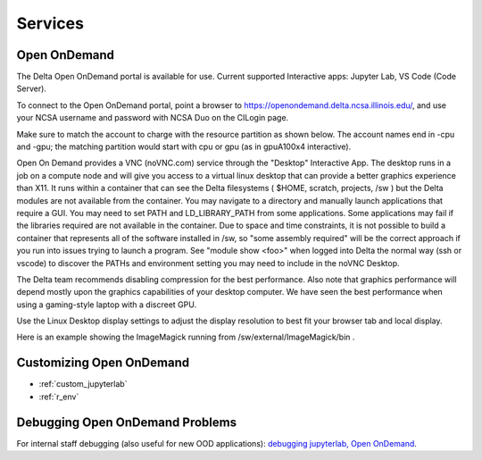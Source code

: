 Services
===========

.. _openon:

Open OnDemand
-------------------------

The Delta Open OnDemand portal is available for use. Current supported Interactive apps: Jupyter Lab, VS Code (Code Server).

To connect to the Open OnDemand portal, point a browser to https://openondemand.delta.ncsa.illinois.edu/, and use your NCSA username and password with NCSA Duo on the CILogin page.

Make sure to match the account to charge with the resource partition as shown below. 
The account names end in -cpu and -gpu; the matching partition would start with cpu or gpu (as in gpuA100x4 interactive).

..  image:: images/services/jlab_config_partition.png
    :alt: Jupyter Lab partition configuration
    :width: 500

Open On Demand provides a VNC (noVNC.com) service through the "Desktop" Interactive App.  The desktop runs in a job on a compute node and will give you access to a virtual linux desktop that can provide a better graphics experience than X11.  It runs within a container that can see the Delta filesystems ( $HOME, scratch, projects, /sw ) but the Delta modules are not available from the container.  You may navigate to a directory and manually launch applications that require a GUI.  You may need to set PATH and LD_LIBRARY_PATH from some applications.  Some applications may fail if the libraries required are not available in the container.  Due to space and time constraints, it is not possible to build a container that represents all of the software installed in /sw, so "some assembly required" will be the correct approach if you run into issues trying to launch a program.  See "module show <foo>" when logged into Delta the normal way (ssh or vscode) to discover the PATHs and environment setting you may need to include in the noVNC Desktop.

..  image:: images/services/ood-desktop-request.png
    :alt: Open On Demand request a Desktop session on compute node
    :width: 1024

The Delta team recommends disabling compression for the best performance.  Also note that graphics performance will depend mostly upon the graphics capabilities of your desktop computer.  We have seen the best performance when using a gaming-style laptop with a discreet GPU.

..  image:: images/services/ood-desktop-compression-off.png
    :alt: Disable compression for noVNC
    :width: 1024

Use the Linux Desktop display settings to adjust the display resolution to best fit your browser tab and local display.

..  image:: images/services/OOD-desktop-display-settings.png
    :alt: Right click the background and choose the Display settings to make adjustments in resolution.
    :width: 1024

..  image:: images/services/OOD-display-resolution.png
    :alt: View the resolution choices under the Display settings.
    :width: 1024

Here is an example showing the ImageMagick running from /sw/external/ImageMagick/bin .  

..  image:: images/services/ood-desktop-magick.png
    :alt: Example showing ImageMagick in use via noVNC Desktop.
    :width: 1024

Customizing Open OnDemand
----------------------------

- :ref:`custom_jupyterlab`
- :ref:`r_env`


Debugging Open OnDemand Problems
---------------------------------

For internal staff debugging (also useful for new OOD applications): `debugging jupyterlab, Open OnDemand <https://wiki.ncsa.illinois.edu/display/DELTA/debugging+jupyterlab+%2C+OpenOnDemand>`_.
